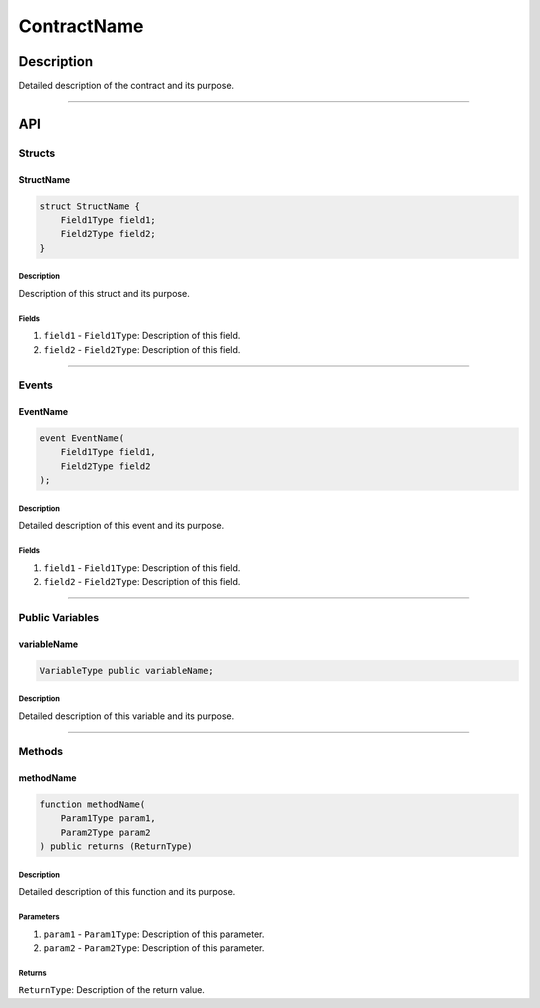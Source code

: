 ############
ContractName
############

***********
Description
***********
Detailed description of the contract and its purpose.

-------------------------------------------------------------------------------

***
API
***

Structs
=======

StructName
----------

.. code-block:: solidity

   struct StructName {
       Field1Type field1;
       Field2Type field2;
   }

Description
^^^^^^^^^^^
Description of this struct and its purpose.

Fields
^^^^^^
1. ``field1`` - ``Field1Type``: Description of this field.
2. ``field2`` - ``Field2Type``: Description of this field.


-------------------------------------------------------------------------------

Events
======

EventName
---------

.. code-block:: solidity

   event EventName(
       Field1Type field1,
       Field2Type field2
   );

Description
^^^^^^^^^^^
Detailed description of this event and its purpose.

Fields
^^^^^^
1. ``field1`` - ``Field1Type``: Description of this field.
2. ``field2`` - ``Field2Type``: Description of this field.


-------------------------------------------------------------------------------

Public Variables
================

variableName
------------

.. code-block:: solidity

   VariableType public variableName;

Description
^^^^^^^^^^^
Detailed description of this variable and its purpose.


-------------------------------------------------------------------------------

Methods
=======

methodName
----------

.. code-block:: solidity

   function methodName(
       Param1Type param1,
       Param2Type param2
   ) public returns (ReturnType)

Description
^^^^^^^^^^^
Detailed description of this function and its purpose.

Parameters
^^^^^^^^^^
1. ``param1`` - ``Param1Type``: Description of this parameter.
2. ``param2`` - ``Param2Type``: Description of this parameter.

Returns
^^^^^^^
``ReturnType``: Description of the return value.


.. References
